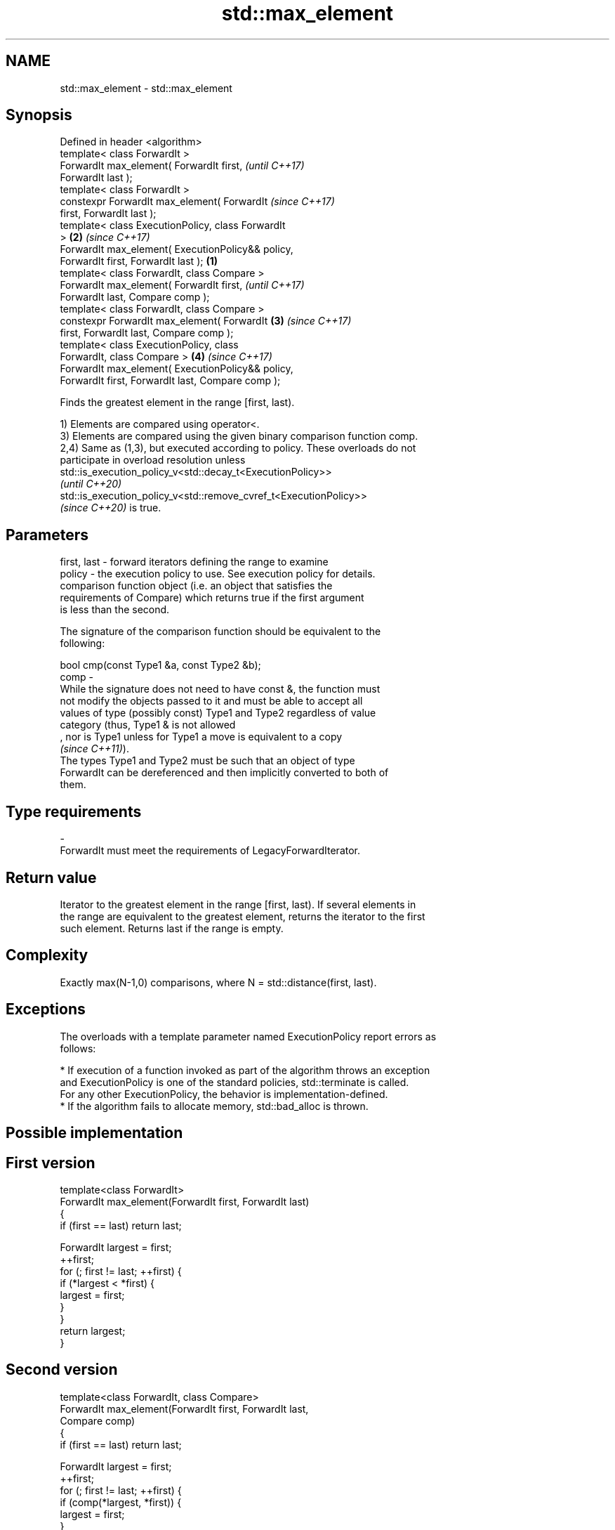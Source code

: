.TH std::max_element 3 "2022.07.31" "http://cppreference.com" "C++ Standard Libary"
.SH NAME
std::max_element \- std::max_element

.SH Synopsis
   Defined in header <algorithm>
   template< class ForwardIt >
   ForwardIt max_element( ForwardIt first,                  \fI(until C++17)\fP
   ForwardIt last );
   template< class ForwardIt >
   constexpr ForwardIt max_element( ForwardIt               \fI(since C++17)\fP
   first, ForwardIt last );
   template< class ExecutionPolicy, class ForwardIt
   >                                                    \fB(2)\fP \fI(since C++17)\fP
   ForwardIt max_element( ExecutionPolicy&& policy,
   ForwardIt first, ForwardIt last );               \fB(1)\fP
   template< class ForwardIt, class Compare >
   ForwardIt max_element( ForwardIt first,                                \fI(until C++17)\fP
   ForwardIt last, Compare comp );
   template< class ForwardIt, class Compare >
   constexpr ForwardIt max_element( ForwardIt           \fB(3)\fP               \fI(since C++17)\fP
   first, ForwardIt last, Compare comp );
   template< class ExecutionPolicy, class
   ForwardIt, class Compare >                               \fB(4)\fP           \fI(since C++17)\fP
   ForwardIt max_element( ExecutionPolicy&& policy,
   ForwardIt first, ForwardIt last, Compare comp );

   Finds the greatest element in the range [first, last).

   1) Elements are compared using operator<.
   3) Elements are compared using the given binary comparison function comp.
   2,4) Same as (1,3), but executed according to policy. These overloads do not
   participate in overload resolution unless
   std::is_execution_policy_v<std::decay_t<ExecutionPolicy>>
   \fI(until C++20)\fP
   std::is_execution_policy_v<std::remove_cvref_t<ExecutionPolicy>>
   \fI(since C++20)\fP is true.

.SH Parameters

   first, last - forward iterators defining the range to examine
   policy      - the execution policy to use. See execution policy for details.
                 comparison function object (i.e. an object that satisfies the
                 requirements of Compare) which returns true if the first argument
                 is less than the second.

                 The signature of the comparison function should be equivalent to the
                 following:

                 bool cmp(const Type1 &a, const Type2 &b);
   comp        -
                 While the signature does not need to have const &, the function must
                 not modify the objects passed to it and must be able to accept all
                 values of type (possibly const) Type1 and Type2 regardless of value
                 category (thus, Type1 & is not allowed
                 , nor is Type1 unless for Type1 a move is equivalent to a copy
                 \fI(since C++11)\fP).
                 The types Type1 and Type2 must be such that an object of type
                 ForwardIt can be dereferenced and then implicitly converted to both of
                 them.
.SH Type requirements
   -
   ForwardIt must meet the requirements of LegacyForwardIterator.

.SH Return value

   Iterator to the greatest element in the range [first, last). If several elements in
   the range are equivalent to the greatest element, returns the iterator to the first
   such element. Returns last if the range is empty.

.SH Complexity

   Exactly max(N-1,0) comparisons, where N = std::distance(first, last).

.SH Exceptions

   The overloads with a template parameter named ExecutionPolicy report errors as
   follows:

     * If execution of a function invoked as part of the algorithm throws an exception
       and ExecutionPolicy is one of the standard policies, std::terminate is called.
       For any other ExecutionPolicy, the behavior is implementation-defined.
     * If the algorithm fails to allocate memory, std::bad_alloc is thrown.

.SH Possible implementation

.SH First version
   template<class ForwardIt>
   ForwardIt max_element(ForwardIt first, ForwardIt last)
   {
       if (first == last) return last;

       ForwardIt largest = first;
       ++first;
       for (; first != last; ++first) {
           if (*largest < *first) {
               largest = first;
           }
       }
       return largest;
   }
.SH Second version
   template<class ForwardIt, class Compare>
   ForwardIt max_element(ForwardIt first, ForwardIt last,
                         Compare comp)
   {
       if (first == last) return last;

       ForwardIt largest = first;
       ++first;
       for (; first != last; ++first) {
           if (comp(*largest, *first)) {
               largest = first;
           }
       }
       return largest;
   }

.SH Example


// Run this code

 #include <algorithm>
 #include <iostream>
 #include <vector>
 #include <cmath>

 static bool abs_compare(int a, int b)
 {
     return (std::abs(a) < std::abs(b));
 }

 int main()
 {
     std::vector<int> v{ 3, 1, -14, 1, 5, 9 };
     std::vector<int>::iterator result;

     result = std::max_element(v.begin(), v.end());
     std::cout << "max element at: " << std::distance(v.begin(), result) << '\\n';

     result = std::max_element(v.begin(), v.end(), abs_compare);
     std::cout << "max element (absolute) at: " << std::distance(v.begin(), result) << '\\n';
 }

.SH Output:

 max element at: 5
 max element (absolute) at: 2

.SH See also

   min_element         returns the smallest element in a range
                       \fI(function template)\fP
   minmax_element      returns the smallest and the largest elements in a range
   \fI(C++11)\fP             \fI(function template)\fP
   max                 returns the greater of the given values
                       \fI(function template)\fP
   ranges::max_element returns the largest element in a range
   (C++20)             (niebloid)
